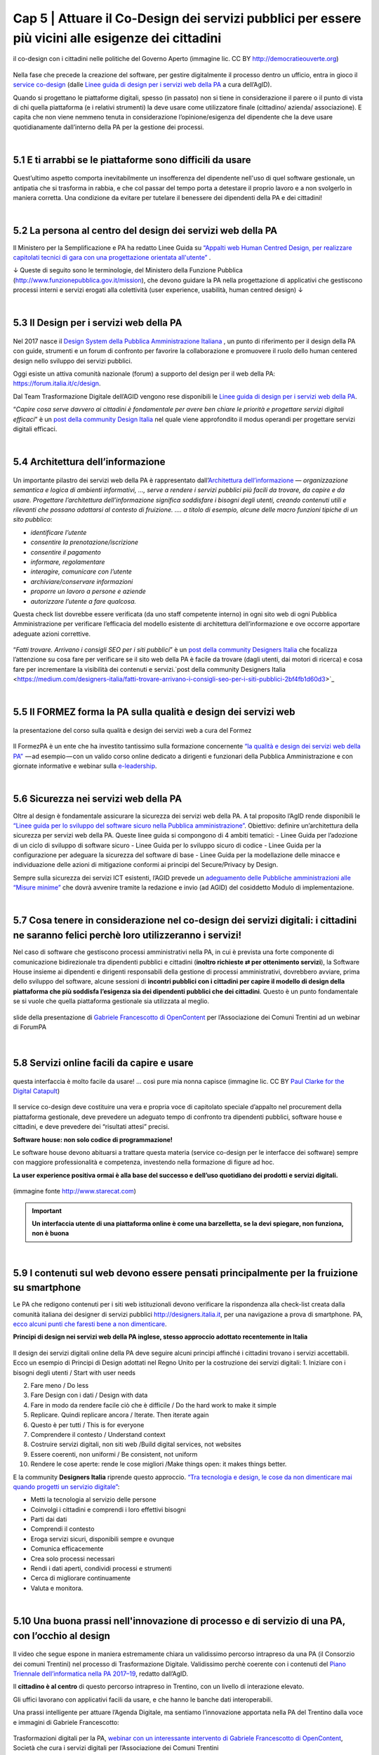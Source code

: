 ======================================================
Cap 5 | Attuare il Co-Design dei servizi pubblici per essere più vicini alle esigenze dei cittadini
======================================================

.. figure:: imgrel/codesign.png
   :alt: codesign
   :align: center
   
   il co-design con i cittadini nelle politiche del Governo Aperto (immagine lic. CC BY http://democratieouverte.org)

Nella fase che precede la creazione del software, per gestire digitalmente il processo dentro un ufficio, entra in gioco il `service co-design <https://design-italia.readthedocs.io/it/stable/doc/service-design.html>`_  (dalle `Linee guida di design per i servizi web della PA <https://design-italia.readthedocs.io/it/stable/index.html>`_  a cura dell’AgID).

Quando si progettano le piattaforme digitali, spesso (in passato) non si tiene in considerazione il parere o il punto di vista di chi quella piattaforma (e i relativi strumenti) la deve usare come utilizzatore finale (cittadino/ azienda/ associazione). E capita che non viene nemmeno tenuta in considerazione l’opinione/esigenza del dipendente che la deve usare quotidianamente dall’interno della PA per la gestione dei processi.

|

5.1 E ti arrabbi se le piattaforme sono difficili da usare
^^^^^^^^^^^^^^^^^^^^^^^^^^^^^^^^^^^^^^^^^
.. figure:: imgrel/arrabiato.gif
   :alt: arrabiato
   :align: center
   
Quest’ultimo aspetto comporta inevitabilmente un insofferenza del dipendente nell'uso di quel software gestionale, un antipatia che si trasforma in rabbia, e che col passar del tempo porta a detestare il proprio lavoro e a non svolgerlo in maniera corretta. Una condizione da evitare per tutelare il benessere dei dipendenti della PA e dei cittadini!

|

5.2 La persona al centro del design dei servizi web della PA
^^^^^^^^^^^^^^^^^^^^^^^^^^^^^^^^^^^^^^^^^

Il Ministero per la Semplificazione e PA ha redatto Linee Guida su `“Appalti web Human Centred Design, per realizzare capitolati tecnici di gara con  una progettazione orientata all'utente” <http://www.funzionepubblica.gov.it/sites/funzionepubblica.gov.it/files/linee_guida_appalti_hcd_beta01_0.pdf>`_ .

↓ Queste di seguito sono le terminologie, del Ministero della Funzione Pubblica (http://www.funzionepubblica.gov.it/mission), che devono guidare la PA nella progettazione di applicativi che gestiscono processi interni e servizi erogati alla colettività (user experience, usabilità, human centred design)  ↓

.. nota::
   **Human-Centred Design (HCD)**  
   
   Lo Human-Centred Design (HCD) è un approccio progettuale che mira a coinvolgere e a prendere in considerazione i punti di vista, i bisogni e i desiderata dei destinatari di prodotti e servizi nelle diverse fasi di progetto, in modo da incorporarli precocemente e più efficacemtne nel prodotto finito.
   
.. nota::
   **Usabilità** 
   
   L'usabilità è un concetto definito dalla norma 9241 'Ergonomic requirements for office work with visual display terminals (VDTs)' dell' ISO (International Organization for Standardization), come "il grado con cui un prodotto può essere usato da specifici utenti per eseguire specifici compiti con efficacia, efficienza e soddisfazione in uno specifico contesto d'uso". In pratica definisce il grado di facilità e soddisfazione con cui avviene un'interazione uomo-artefatto.  
   
.. nota:: 
   **User Experience (UX)** 
   
   L'espressione User Experience (in italiano esperienza d'uso) indica la condizione dell’utente durante l’interazione con un prodotto, un sistema o un servizio considerata nei suoi aspetti esperienziali, emozionali e valoriali. Riguarda anche ciò che l’utente percepisce in termini di utilità, semplicità ed efficienza nell’uso.

|    

5.3 Il Design per i servizi web della PA
^^^^^^^^^^^^^^^^^^^^^^^^^^^^^^^^^^^^^^^^^
.. figure:: imgrel/disegniamoservizi1.png
   :alt: disegniamo servizi
   :align: center

Nel 2017 nasce il `Design System della Pubblica Amministrazione Italiana <https://designers.italia.it/>`_ , un punto di riferimento per il design della PA con guide, strumenti e un forum di confronto per favorire la collaborazione e promuovere il ruolo dello human centered design nello sviluppo dei servizi pubblici.

Oggi esiste un attiva comunità nazionale (forum) a supporto del design per il web della PA:  https://forum.italia.it/c/design.

Dal Team Trasformazione Digitale dell’AGID vengono rese disponibili le `Linee guida di design per i servizi web della PA <https://design-italia.readthedocs.io/it/stable/index.html>`_.

“*Capire cosa serve davvero ai cittadini è fondamentale per avere ben chiare le priorità e progettare servizi digitali efficaci*” è un  `post della community Design Italia <https://medium.com/designers-italia/servizi-digitali-a-misura-di-cittadino-le-domande-giuste-da-farsi-88bea3064770>`_  nel quale viene approfondito il modus operandi per progettare servizi digitali efficaci.

|

5.4 Architettura dell’informazione
^^^^^^^^^^^^^^^^^^^^^^^^^^^^^^^^^^^^^^^^^
.. figure:: imgrel/architettura.png
   :alt: architettura
   :align: center
   

Un importante pilastro dei servizi web della PA è rappresentato dall’`Architettura dell’informazione <https://design-italia.readthedocs.io/it/stable/doc/content-design/architettura-dell-informazione.html>`_ — *organizzazione semantica e logica di ambienti informativi, …, serve a rendere i servizi pubblici più facili da trovare, da capire e da usare.  Progettare l’architettura dell’informazione significa soddisfare i bisogni degli utenti, creando contenuti utili e rilevanti che possano adattarsi al contesto di fruizione. …. a titolo di esempio, alcune delle macro funzioni tipiche di un sito pubblico*:

- *identificare l’utente*
- *consentire la prenotazione/iscrizione*
- *consentire il pagamento* 
- *informare, regolamentare*
- *interagire, comunicare con l’utente*
- *archiviare/conservare informazioni*
- *proporre un lavoro a persone e aziende*
- *autorizzare l’utente a fare qualcosa.*

Questa check list dovrebbe essere verificata (da uno staff competente interno) in ogni sito web di ogni Pubblica Amministrazione per verificare l’efficacia del modello esistente di architettura dell’informazione e ove occorre apportare adeguate azioni correttive.

.. figure:: imgrel/bambinolegge.png
   :alt: bambino legge
   :align: center

“*Fatti trovare. Arrivano i consigli SEO per i siti pubblici*” è un `post della community Designers Italia <https://medium.com/designers-italia/fatti-trovare-arrivano-i-consigli-seo-per-i-siti-pubblici-2bf4fb1d60d3>`_  che focalizza l’attenzione su cosa fare per verificare se il sito web della PA è facile da trovare (dagli utenti, dai motori di ricerca) e cosa fare per incrementare la visibilità dei contenuti e servizi.`post della community Designers Italia <https://medium.com/designers-italia/fatti-trovare-arrivano-i-consigli-seo-per-i-siti-pubblici-2bf4fb1d60d3>`_

|

5.5 Il FORMEZ forma la PA sulla qualità e design dei servizi web
^^^^^^^^^^^^^^^^^^^^^^^^^^^^^^^^^^^^^^^^^
.. figure:: imgrel/eleadership.PNG
   :alt: eleadership
   :align: center
   
   la presentazione del corso sulla qualità e design dei servizi web a cura del Formez
   

Il FormezPA è un ente che ha investito tantissimo sulla formazione concernente `“la qualità e design dei servizi web della PA” <http://eventipa.formez.it/node/57591>`_  — ad esempio — con un valido corso online dedicato a dirigenti e funzionari della Pubblica Amministrazione e con giornate informative e webinar sulla `e-leadership <http://eventipa.formez.it/search/site/eleadership>`_.

|

5.6 Sicurezza nei servizi web della PA
^^^^^^^^^^^^^^^^^^^^^^^^^^^^^^^^^^^^^^^^^

Oltre al design è fondamentale assicurare la sicurezza dei servizi web della PA. A tal proposito l’AgID rende disponibili  le `“Linee guida per lo sviluppo del software sicuro nella Pubblica amministrazione” <http://www.agid.gov.it/notizie/2017/12/21/piano-triennale-line-linee-guida-sviluppo-del-software-sicuro>`_. Obiettivo: definire un’architettura della sicurezza per servizi web della PA. Queste linee guida si compongono di 4 ambiti tematici:
- Linee Guida per l’adozione di un ciclo di sviluppo di software sicuro
- Linee Guida per lo sviluppo sicuro di codice
- Linee Guida per la configurazione per adeguare la sicurezza del software di base
- Linee Guida per la modellazione delle minacce e individuazione delle azioni di mitigazione conformi ai principi del Secure/Privacy by Design.

Sempre sulla sicurezza dei servizi ICT esistenti, l’AGID prevede un `adeguamento delle Pubbliche amministrazioni alle “Misure minime” <http://www.agid.gov.it/agenda-digitale/infrastrutture-architetture/cert-pa/misure-minime-sicurezza-ict-pubbliche-amministrazioni>`_  che dovrà avvenire tramite la redazione e invio (ad AGID) del cosiddetto Modulo di implementazione.

|

5.7 Cosa tenere in considerazione nel co-design dei servizi digitali: i cittadini ne saranno felici perchè loro utilizzeranno i servizi!
^^^^^^^^^^^^^^^^^^^^^^^^^^^^^^^^^^^^^^^^^

Nel caso di software che gestiscono processi amministrativi nella PA, in cui è prevista una forte componente di comunicazione bidirezionale tra dipendenti pubblici e cittadini (**inoltro richieste ⇄ per ottenimento servizi**), la Software House insieme ai dipendenti e dirigenti responsabili della gestione di processi amministrativi, dovrebbero avviare, prima dello sviluppo del software, alcune sessioni di **incontri pubblici con i cittadini per capire il modello di design della piattaforma che più soddisfa l’esigenza sia dei dipendenti pubblici che dei cittadini**. Questo è un punto fondamentale se si vuole che quella piattaforma gestionale sia utilizzata al meglio.


.. figure:: imgrel/trasformazionedigitale.png
   :alt: trasformazione digitale
   :align: center
   
   slide della presentazione di `Gabriele Francescotto di OpenContent <https://drive.google.com/file/d/0B9q5qob_W3NiSVlFRTdEMFNwSmJjekR5aUJBYmgwMGFKbW13/view>`_  per l’Associazione dei Comuni Trentini ad un webinar di ForumPA
   
   
.. figure:: imgrel/cosadevefarelapa.png
   :alt: cosa deve fare la pa
   :align: center
   
   slide della presentazione di `Gabriele Francescotto di OpenContent <https://drive.google.com/file/d/0B9q5qob_W3NiSVlFRTdEMFNwSmJjekR5aUJBYmgwMGFKbW13/view>`_ per l’Associazione dei Comuni Trentini ad un webinar di ForumPA
   
|

5.8 Servizi online facili da capire e usare
^^^^^^^^^^^^^^^^^^^^^^^^^^^^^^^^^^^^^^^^^
.. figure:: imgrel/uuu.PNG
   :alt: uuu
   :align: center
   
   questa interfaccia è molto facile da usare! … così pure mia nonna capisce (immagine lic. CC BY `Paul Clarke for the Digital Catapult <https://www.jisc.ac.uk/blog/codesign>`_)
   
Il service co-design deve costituire una vera e propria voce di capitolato speciale d’appalto nel procurement della piattaforma gestionale, deve prevedere un adeguato tempo di confronto tra dipendenti pubblici, software house e cittadini, e deve prevedere dei “risultati attesi” precisi.

**Software house: non solo codice di programmazione!**

Le software house devono abituarsi a trattare questa materia (service co-design per le interfacce dei software) sempre con maggiore professionalità e competenza, investendo nella formazione di figure ad hoc.

**La user experience positiva ormai è alla base del successo e dell’uso quotidiano dei prodotti e servizi digitali.**

.. figure:: imgrel/joke.png
   :alt: joke
   :align: center
   
   (immagine fonte http://www.starecat.com)
   
.. important::
   **Un interfaccia utente di una piattaforma online è come una barzelletta, se la devi spiegare, non funziona, non è buona**
   
|

5.9 I contenuti sul web devono essere pensati principalmente per la fruizione su smartphone
^^^^^^^^^^^^^^^^^^^^^^^^^^^^^^^^^^^^^^^^^

Le PA che redigono contenuti per i siti web istituzionali devono verificare la rispondenza alla check-list creata dalla comunità italiana dei designer di servizi pubblici http://designers.italia.it, per una navigazione a prova di smartphone. PA, `ecco alcuni punti che faresti bene a non dimenticare <https://medium.com/designers-italia/siti-web-a-prova-di-smartphone-ecco-alcune-cose-che-faresti-bene-a-non-dimenticare-2d1418ed784d>`_.


**Principi di design nei servizi web della PA inglese, stesso approccio adottato recentemente in Italia**

.. figure:: imgrel/govuk.png
   :alt: gov uk
Il design dei servizi digitali online della PA deve seguire alcuni principi affinché i cittadini trovano i servizi accettabili. Ecco un esempio di Principi di Design adottati nel Regno Unito per la costruzione dei servizi digitali:
1. Iniziare con i bisogni degli utenti / Start with user needs 

2. Fare meno / Do less

3. Fare Design con i dati / Design with data

4. Fare in modo da rendere facile ciò che è difficile / Do the hard work to make it simple

5. Replicare. Quindi replicare ancora / Iterate. Then iterate again

6. Questo è per tutti / This is for everyone

7. Comprendere il contesto / Understand context

8. Costruire servizi digitali, non siti web /Build digital services, not websites

9. Essere coerenti, non uniformi / Be consistent, not uniform

10. Rendere le cose aperte: rende le cose migliori /Make things open: it makes things better.

E la community **Designers Italia** riprende questo approccio. `“Tra tecnologia e design, le cose da non dimenticare mai quando progetti un servizio digitale” <https://medium.com/designers-italia/tra-tecnologia-e-design-le-cose-da-non-dimenticare-mai-quando-progetti-un-servizio-digitale-5260df1782d1>`_:

- Metti la tecnologia al servizio delle persone

- Coinvolgi i cittadini e comprendi i loro effettivi bisogni

- Parti dai dati

- Comprendi il contesto 

- Eroga servizi sicuri, disponibili sempre e ovunque

- Comunica efficacemente

- Crea solo processi necessari

- Rendi i dati aperti, condividi processi e strumenti

- Cerca di migliorare continuamente

- Valuta e monitora.

|

5.10 Una buona prassi nell'innovazione di processo e di servizio di una PA, con l’occhio al design
^^^^^^^^^^^^^^^^^^^^^^^^^^^^^^^^^^^^^^^^^

.. figure:: imgrel/consorziotrentino.png
   :alt: gov uk

Il video che segue espone in maniera estremamente chiara un validissimo percorso intrapreso da una PA (il Consorzio dei comuni Trentini) nel processo di Trasformazione Digitale. Validissimo perchè coerente con i contenuti del `Piano Triennale dell’informatica nella PA 2017–19 <https://pianotriennale-ict.readthedocs.io/it/latest/>`_, redatto dall’AgID.

Il **cittadino è al centro** di questo percorso intrapreso in Trentino, con un livello di interazione elevato.

Gli uffici lavorano con applicativi facili da usare, e che hanno le banche dati interoperabili.

Una prassi intelligente per attuare l’Agenda Digitale, ma sentiamo l’innovazione apportata nella PA del Trentino dalla voce e immagini di Gabriele Francescotto:

.. figure:: imgrel/videofrancescotto.PNG
   :alt: video Francescotto
   :align: center
   
   Trasformazioni digitali per la PA, `webinar con un interessante intervento di Gabriele Francescotto di OpenContent <https://youtu.be/SC7cZ4F5n_8?t=609>`_, Società che cura i servizi digitali per l’Associazione dei Comuni Trentini 
   
|

.. figure:: imgrel/architetturacomunweb.png
   :alt: architettura comunweb
   :align: center
   
   architettura della piattaforma ComunWeb dove i siti web coincidono con i servizi web
   
*La piattaforma ComunWeb per la gestione dei processi e dei servizi pubblici dell’Associazione dei Comuni Trentini è stata realizzata utilizzando componenti sviluppate in accordo con le normative vigenti e le raccomandazioni nazionali ed internazionali per lo sviluppo di componenti software destinate al riuso, e vengono rilasciate con licenze aperte* [`Fonte ComunWeb <http://www.comunweb.it/Metodi-e-strumenti/La-piattaforma-ComunWeb>`_].

.. figure:: imgrel/opensource.png
   :alt: open source
   :align: center
   
Significa che il codice sviluppato per questa piattaforma può essere riutilizzato da qualsiasi PA gratuitamente. Il riuso gratuito dei software delle PA lo impone il Codice dell’Amministrazione Digitale (articolo 69).
   
|

5.11 I social sono anche un servizio di informazione. PA, se hai creato il profilo, interagisci con i cittadini! Linee guida e comunità
^^^^^^^^^^^^^^^^^^^^^^^^^^^^^^^^^^^^^^^^^

.. figure:: imgrel/socialmedia.png
   :alt: social media
   :align: center
   
Oltre alla cura del design dei portali web della PA, è essenziale che gli enti che decidono di comunicare sui social le proprie attività istituzionali e accettano di interagire con i cittadini, lo facciano nella maniera più corretta, cioè **comunicando costentemente**!

Per questo nasce `“social media e PA, dalla formazione ai consigli per l’uso” <http://focus.formez.it/sites/all/files/volume_social_media_e_pa.pdf>`_ (`aggiornato alla seconda versione <http://focus.formez.it/sites/all/files/ii_edizione_ebook_social_media_e_pa.pdf>`_), una guida redatta dal Ministro per la Semplificazione e la Pubblica Amministrazione in collaborazione con il FormezPA e con PAsocial. Spesso capita che comuni postino informazioni su Facebook, ad esempio, e ad una domanda posta da un cittadino, non rispondono, semplicemente perchè molti dipendenti/dirigenti non sono abituati a comunicare istituzionalmente su questo strumento, possibilmente pensando che il canale non sia adatto a comunicazioni formali. Sbagliatissimo.

**Interagisci!**

Se stai sui social devi interagire così come quando sei un cittadino fuori dalle stanze degli uffici pubblici. Altrimenti è meglio starne fuori, perchè i social sono nati, appunto, per “socializzare” informazioni in una modalità “bidirezionale”.

.. figure:: imgrel/innovatoripa.png
   :alt: innovatori pa
   :align: center
   
   http://www.innovatoripa.it/groups/comunicazione-pubblica
  
Se non conosci un informazione, puoi rispondere che ti stai informando con il dirigente o con i colleghi e che risponderai al più presto. Un attiva comunità con consigli a supporto delle strategie di comunicazione della PA è `InnovatoriPA/ comunicazione pubblica <http://www.innovatoripa.it/groups/comunicazione-pubblica>`_.
   
   
   
